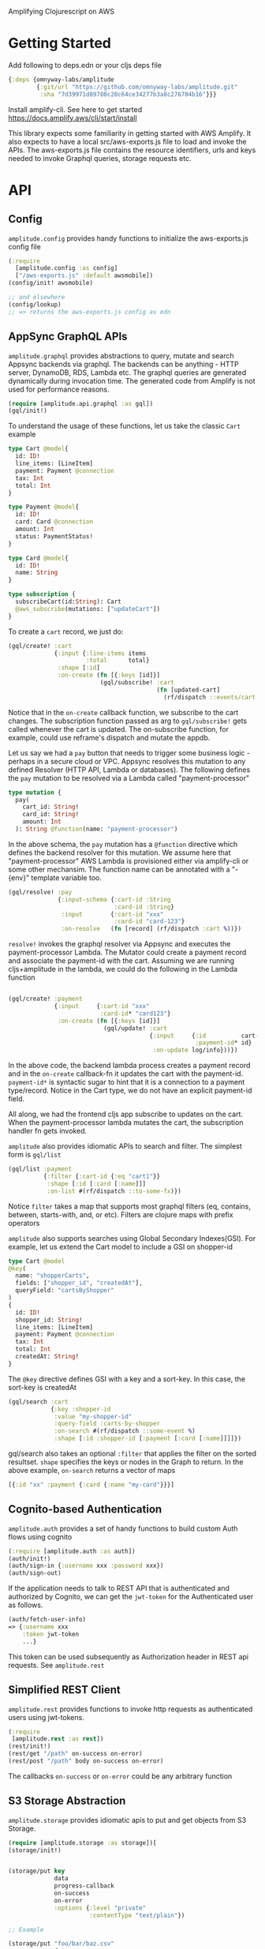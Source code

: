 Amplifying Clojurescript on AWS

* Getting Started

Add following to deps.edn or your cljs deps file
#+begin_src clojure
{:deps {omnyway-labs/amplitude
        {:git/url "https://github.com/omnyway-labs/amplitude.git"
         :sha "7d39971d89780c20c64ce34277b3a8c276704b16"}}}
#+end_src

Install amplify-cli. See here to get started
https://docs.amplify.aws/cli/start/install

This library expects some familiarity in getting started with AWS
Amplify. It also expects to have a local src/aws-exports.js file
to load and invoke the APIs.
The aws-exports.js file contains the resource identifiers, urls and
keys needed to invoke Graphql queries, storage requests etc.


* API

** Config

=amplitude.config= provides handy functions to initialize the
aws-exports.js config file

#+BEGIN_SRC clojure
(:require
  [amplitude.config :as config]
  ["/aws-exports.js" :default awsmobile])
(config/init! awsmobile)

;; and elsewhere
(config/lookup)
;; => returns the aws-exports.js config as edn

#+END_SRC

** AppSync GraphQL APIs

=amplitude.graphql= provides abstractions to query, mutate and search Appsync backends
via graphql. The backends can be anything - HTTP server, DynamoDB,
RDS, Lambda etc.
The graphql queries are generated dynamically during invocation time.
The generated code from Amplify is not used for performance reasons.

#+BEGIN_SRC clojure
(require [amplitude.api.graphql :as gql])
(gql/init!)
#+END_SRC

To understand the usage of these functions, let us take the classic =Cart= example

#+BEGIN_SRC graphql
type Cart @model{
  id: ID!
  line_items: [LineItem]
  payment: Payment @connection
  tax: Int
  total: Int
}

type Payment @model{
  id: ID!
  card: Card @connection
  amount: Int
  status: PaymentStatus!
}

type Card @model{
  id: ID!
  name: String
}

type subscription {
  subscribeCart(id:String): Cart
  @aws_subscribe(mutations: ["updateCart"])
}

#+END_SRC

To create a =cart= record, we just do:

#+BEGIN_SRC clojure
(gql/create! :cart
             {:input {:line-items items
                      :total      total}
              :shape [:id]
              :on-create (fn [{:keys [id]}]
                          (gql/subscribe! :cart
                                          (fn [updated-cart]
                                            (rf/dispatch ::events/cart updated-cart))))})
#+END_SRC

Notice that in the =on-create= callback function, we subscribe to the
cart changes.
The subscription function passed as arg to =gql/subscribe!=
gets called whenever the cart is updated. The on-subscribe function,
for example, could use reframe's dispatch and mutate the appdb.

Let us say we had a =pay= button that needs to trigger some
business logic - perhaps in a secure cloud or VPC. Appsync resolves
this mutation to any defined Resolver (HTTP API, Lambda or databases).
The following defines the =pay= mutation to be resolved via a Lambda
called "payment-processor"

#+begin_src graphql
type mutation {
  pay(
    cart_id: String!
    card_id: String!
    amount: Int
  ): String @function(name: "payment-processor")
#+end_src

In the above schema, the =pay= mutation has a =@function= directive which
defines the backend resolver for this mutation.
We assume here that "payment-processor" AWS Lambda is provisioned
either via amplify-cli or some other mechansim.
The function name can be annotated with a "-{env}" template variable too.

#+BEGIN_SRC clojure
(gql/resolve! :pay
              {:input-schema {:cart-id :String
                              :card-id :String}
               :input        {:cart-id "xxx"
                              :card-id "card-123"}
               :on-resolve   (fn [record] (rf/dispatch :cart %))})
#+END_SRC

=resolve!= invokes the graphql resolver via Appsync and executes the
payment-processor Lambda. The Mutator could create a payment record
and associate the payment-id with the cart. Assuming we are running
cljs+amplitude in the lambda, we could do the following in the Lambda
function

#+begin_src clojure

(gql/create! :payment
             {:input     {:cart-id "xxx"
                          :card-id* "card123"}
              :on-create (fn [{:keys [id]}]
                           (gql/update! :cart
                                        {:input     {:id          cart-id
                                                     :payment-id* id}
                                         :on-update log/info}))})
#+end_src

In the above code, the backend lambda process creates a payment
record and in the =on-create= callback-fn it updates the cart with the
payment-id.
=payment-id*= is syntactic sugar to hint that it is a connection to a
payment type/record. Notice in the Cart type, we do not have an
explicit payment-id field.

All along, we had the frontend cljs app subscribe to updates on
the cart. When the payment-processor lambda mutates the cart, the
subscription handler fn gets invoked.

=amplitude= also provides idiomatic APIs to search and filter. The
simplest form is =gql/list=

#+begin_src clojure
(gql/list :payment
          {:filter {:cart-id {:eq "cart1"}}
           :shape [:id [:card [:name]]]
           :on-list #(rf/dispatch ::to-some-fx)})
#+end_src

Notice =filter= takes a map that supports most graphql filters (eq,
contains, between, starts-with, and, or etc). Filters are clojure
maps with prefix operators

=amplitude= also supports searches using Global Secondary Indexes(GSI).
For example, let us extend the Cart model to include a GSI on
shopper-id

#+begin_src graphql
type Cart @model
@key(
  name: "shopperCarts",
  fields: ["shopper_id", "createdAt"],
  queryField: "cartsByShopper"
)
{
  id: ID!
  shopper_id: String!
  line_items: [LineItem]
  payment: Payment @connection
  tax: Int
  total: Int
  createdAt: String!
}
#+end_src

The =@key= directive defines GSI with a key and a sort-key. In this
case, the sort-key is createdAt

#+begin_src clojure
(gql/search :cart
            {:key :shopper-id
             :value "my-shopper-id"
             :query-field :carts-by-shopper
             :on-search #(rf/dispatch ::some-event %)
             :shape [:id :shopper-id [:payment [:card [:name]]]]})
#+end_src

gql/search also takes an optional =:filter= that applies the filter on
the sorted resultset. =shape= specifies the keys or nodes in the Graph
to return. In the above example, =on-search= returns a vector of maps

#+begin_src clojure
[{:id "xx" :payment {:card {:name "my-card"}}}]
#+end_src

** Cognito-based Authentication

=amplitude.auth= provides a set of handy functions to build custom Auth
flows using cognito

#+BEGIN_SRC clojure
(:require [amplitude.auth :as auth])
(auth/init!)
(auth/sign-in {:username xxx :password xxx})
(auth/sign-out)
#+END_SRC

If the application needs to talk to REST API that is authenticated and
authorized by Cognito, we can get the =jwt-token= for the Authenticated
user as follows.

#+begin_src clojure
(auth/fetch-user-info)
=> {:username xxx
    :token jwt-token
    ...}
#+end_src
This token can be used subsequently as Authorization header in REST
api requests. See =amplitude.rest=

** Simplified REST Client

=amplitude.rest= provides functions to invoke http requests as
authenticated users using jwt-tokens.

#+BEGIN_SRC clojure
(:require
 [amplitude.rest :as rest])
(rest/init!)
(rest/get "/path" on-success on-error)
(rest/post "/path" body on-success on-error)
#+END_SRC

The callbacks =on-success= or =on-error= could be any arbitrary
function


** S3 Storage Abstraction

=amplitude.storage= provides idiomatic apis to put and get objects from
S3 Storage.

#+BEGIN_SRC clojure
(require [amplitude.storage :as storage])[
(storage/init!)
#+END_SRC

#+BEGIN_SRC clojure

(storage/put key
             data
             progress-callback
             on-success
             on-error
             :options {:level "private"
                       :contentType "text/plain"})

;; Example

(storage/put "foo/bar/baz.csv"
             data
             (fn [pct] (rf/dispatch ::events/progress pct))
             on-success
             on-error
             :options {:level "private"
                       :contentType "text/plain"})
#+END_SRC

and =storage/get= to retrive the key

#+begin_src clojure
(storage/get key callback-fn)
#+end_src
The callback-fn returns an url and not a stream.

** Local Cache

=amplitude.cache= provides functions to query and mutate LocalStorage
and SessionStorage. This is useful when caching resultsets

#+begin_src clojure
(require [amplitude.cache :as cache])
(cache/init! :storage :local) ;; storage can be :local or :session

(cache/put :foo "bar" :ttl 2400)
(cache/get :foo)
(cache/delete! :foo)
(cache/clear!)
#+end_src

* Running Example

#+begin_src sh

cd example
amplify init
amplify add function payment-processor
amplify add api graphql #  use schema.graphql
amplify push

yarn && shadow-cljs -A:dev watch app
#+end_src

* License - Apache 2.0

Copyright 2020-21 Omnyway Inc.

Licensed under the Apache License, Version 2.0 (the "License");
you may not use this file except in compliance with the License.
You may obtain a copy of the License at

[[http://www.apache.org/licenses/LICENSE-2.0]]

Unless required by applicable law or agreed to in writing, software
distributed under the License is distributed on an "AS IS" BASIS,
WITHOUT WARRANTIES OR CONDITIONS OF ANY KIND, either express or implied.
See the License for the specific language governing permissions and
limitations under the License.


* Thanks

- district0x for the awesome graphql-query library
- Abhik Kanra @trycatcher (contributor)
